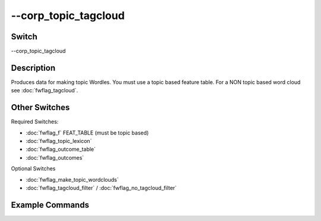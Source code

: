 .. _fwflag_corp_topic_tagcloud:
=====================
--corp_topic_tagcloud
=====================
Switch
======

--corp_topic_tagcloud

Description
===========

Produces data for making topic Wordles. You must use a topic based feature table. For a NON topic based word cloud see :doc:`fwflag_tagcloud`.

Other Switches
==============

Required Switches:

* :doc:`fwflag_f` FEAT_TABLE (must be topic based)
* :doc:`fwflag_topic_lexicon`
* :doc:`fwflag_outcome_table`
* :doc:`fwflag_outcomes` 

Optional Switches

* :doc:`fwflag_make_topic_wordclouds`
* :doc:`fwflag_tagcloud_filter` / :doc:`fwflag_no_tagcloud_filter` 

Example Commands
================

.. code-block:: bash
